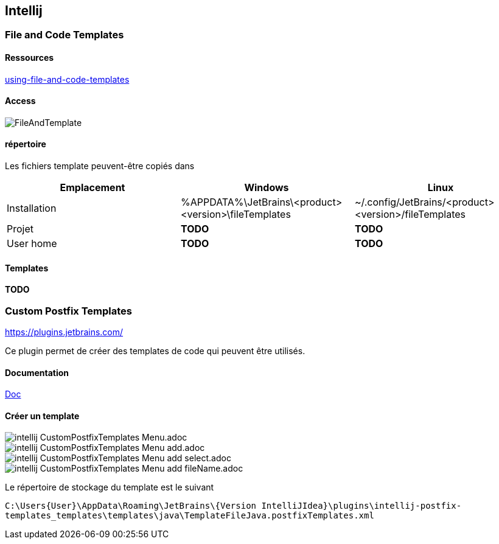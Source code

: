 == Intellij
:doctype: book
:encoding: utf-8
:lang: en
:toc: left
//:imagesdir: ./images
:icons: font
:tip-caption: pass:[&#x1F441;]
:warning-caption: pass:[&#9888]
:important-caption: pass:[&#9763;]
:note-caption: pass:[&#33;]
:caution-caption: pass:[&#9761;]
:toclevels: 6
:source-highlighter: rouge
:rouge-style: github
:includedir: _includes
:sourcedir: ../../main/java
//:imagesdir: ../../docs/asciidoc/images
:intellijTemplateFiledir: intellij/fileTemplates
:testdir: ../../test/java
:author: Stéphane BETTON
:email: stéphane.betton@ag2rlamondiale.fr


=== File and Code Templates

==== Ressources
https://www.jetbrains.com/help/idea/using-file-and-code-templates.html[using-file-and-code-templates]

==== Access
image::../asciidoc/images/FileAndTemplate.png[]

==== répertoire
Les fichiers template peuvent-être copiés dans


|===
|Emplacement |Windows |Linux

|Installation
|%APPDATA%\JetBrains\<product><version>\fileTemplates
|~/.config/JetBrains/<product><version>/fileTemplates

|Projet
|[red]** TODO **
|[red]** TODO **

|User home
|[red]** TODO **
|[red]** TODO **

|===

==== Templates

[red]** TODO **

=== Custom Postfix Templates
https://plugins.jetbrains.com/plugin/9862-custom-postfix-templates[https://plugins.jetbrains.com/]

Ce plugin permet de créer des templates de code qui peuvent être utilisés.

==== Documentation

https://github.com/xylo/intellij-postfix-templates#custom-postfix-templates-for-intellij-idea[Doc]

==== Créer un template

image::../asciidoc/images/intellij_CustomPostfixTemplates_Menu.adoc.png[]
image::../asciidoc/images/intellij_CustomPostfixTemplates_Menu_add.adoc.png[]
image::../asciidoc/images/intellij_CustomPostfixTemplates_Menu_add_select.adoc.png[]
image::../asciidoc/images/intellij_CustomPostfixTemplates_Menu_add_fileName.adoc.png[]

Le répertoire de stockage du template est le suivant

`C:\Users\{User}\AppData\Roaming\JetBrains\{Version IntelliJIdea}\plugins\intellij-postfix-templates_templates\templates\java\TemplateFileJava.postfixTemplates.xml`






